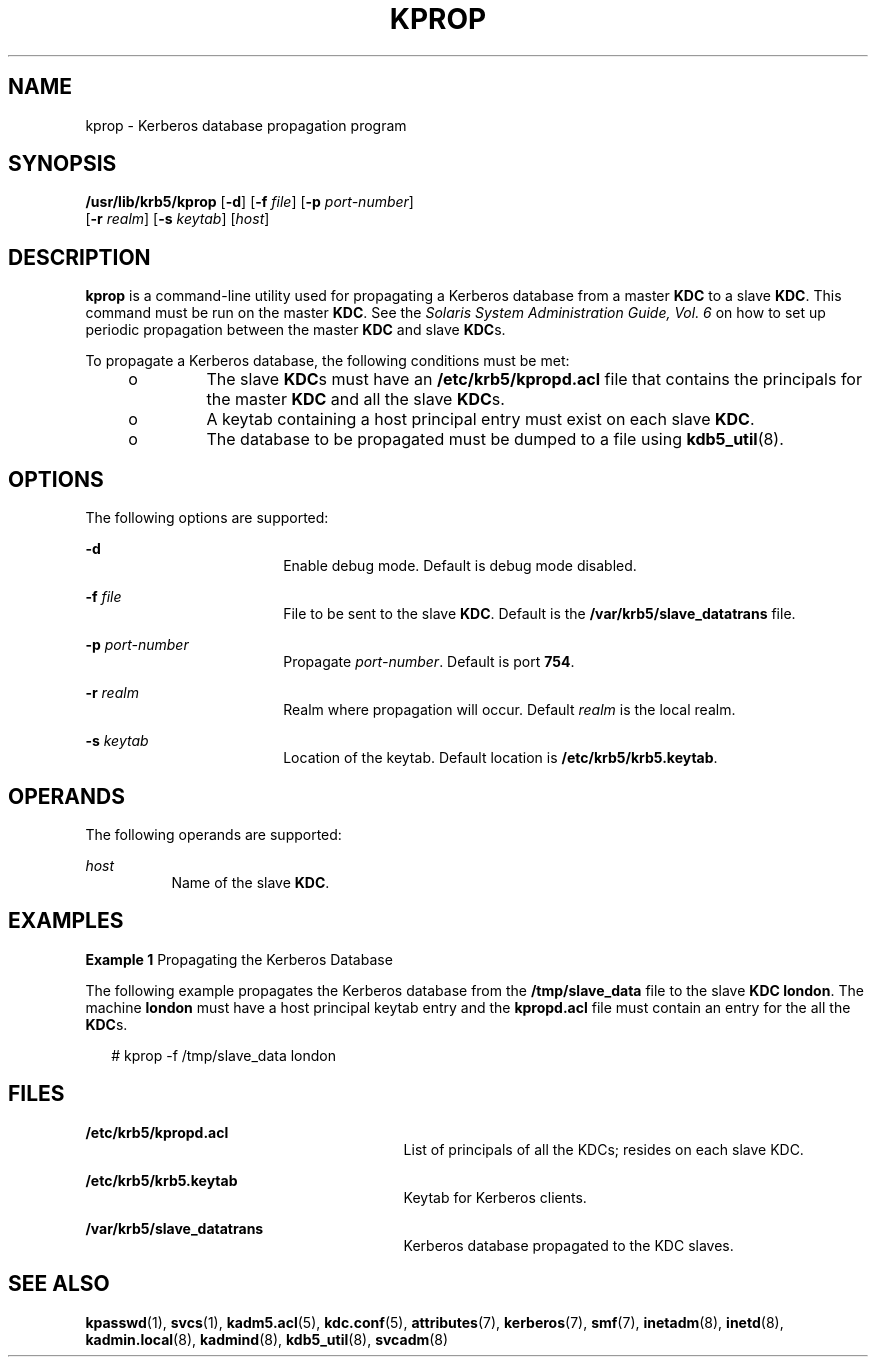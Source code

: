 '\" te
.\" Copyright 1987, 1989 by the Student Information Processing Board of the Massachusetts Institute of Technology.  For copying and distribution information,  please see the file kerberosv5/mit-sipb-copyright.h.
.\" Portions Copyright (c) 2006, Sun Microsystems, Inc. All Rights Reserved.
.\" The contents of this file are subject to the terms of the Common Development and Distribution License (the "License").  You may not use this file except in compliance with the License.
.\" You can obtain a copy of the license at usr/src/OPENSOLARIS.LICENSE or http://www.opensolaris.org/os/licensing.  See the License for the specific language governing permissions and limitations under the License.
.\" When distributing Covered Code, include this CDDL HEADER in each file and include the License file at usr/src/OPENSOLARIS.LICENSE.  If applicable, add the following below this CDDL HEADER, with the fields enclosed by brackets "[]" replaced with your own identifying information: Portions Copyright [yyyy] [name of copyright owner]
.TH KPROP 8 "Oct 29, 2015"
.SH NAME
kprop \- Kerberos database propagation program
.SH SYNOPSIS
.LP
.nf
\fB/usr/lib/krb5/kprop\fR [\fB-d\fR] [\fB-f\fR \fIfile\fR] [\fB-p\fR \fIport-number\fR]
     [\fB-r\fR \fIrealm\fR] [\fB-s\fR \fIkeytab\fR] [\fIhost\fR]
.fi

.SH DESCRIPTION
.sp
.LP
\fBkprop\fR is a command-line utility used for propagating a Kerberos database
from a master \fBKDC\fR to a slave \fBKDC\fR. This command must be run on the
master \fBKDC\fR. See the \fISolaris System Administration Guide, Vol. 6\fR on
how to set up periodic propagation between the master \fBKDC\fR and slave
\fBKDC\fRs.
.sp
.LP
To propagate a Kerberos database, the following conditions must be met:
.RS +4
.TP
.ie t \(bu
.el o
The slave \fBKDC\fRs must have an \fB/etc/krb5/kpropd.acl\fR file that contains
the principals for the master \fBKDC\fR and all the slave \fBKDC\fRs.
.RE
.RS +4
.TP
.ie t \(bu
.el o
A keytab containing a host principal entry must exist on each slave \fBKDC\fR.
.RE
.RS +4
.TP
.ie t \(bu
.el o
The database to be propagated must be dumped to a file using
\fBkdb5_util\fR(8).
.RE
.SH OPTIONS
.sp
.LP
The following options are supported:
.sp
.ne 2
.na
\fB\fB-d\fR\fR
.ad
.RS 18n
Enable debug mode. Default is debug mode disabled.
.RE

.sp
.ne 2
.na
\fB\fB-f\fR \fIfile\fR\fR
.ad
.RS 18n
File to be sent to the slave \fBKDC\fR. Default is the
\fB/var/krb5/slave_datatrans\fR file.
.RE

.sp
.ne 2
.na
\fB\fB-p\fR \fIport-number\fR\fR
.ad
.RS 18n
Propagate \fIport-number\fR. Default is port \fB754\fR.
.RE

.sp
.ne 2
.na
\fB\fB-r\fR \fIrealm\fR\fR
.ad
.RS 18n
Realm where propagation will occur. Default \fIrealm\fR is the local realm.
.RE

.sp
.ne 2
.na
\fB\fB-s\fR \fIkeytab\fR\fR
.ad
.RS 18n
Location of the keytab. Default location is \fB/etc/krb5/krb5.keytab\fR.
.RE

.SH OPERANDS
.sp
.LP
The following operands are supported:
.sp
.ne 2
.na
\fB\fIhost\fR\fR
.ad
.RS 8n
Name of the slave \fBKDC\fR.
.RE

.SH EXAMPLES
.LP
\fBExample 1 \fRPropagating the Kerberos Database
.sp
.LP
The following example propagates the Kerberos database from the
\fB/tmp/slave_data\fR file to the slave \fBKDC\fR \fBlondon\fR. The machine
\fBlondon\fR must have a host principal keytab entry and the \fBkpropd.acl\fR
file must contain an entry for the all the \fBKDC\fRs.

.sp
.in +2
.nf
# kprop -f /tmp/slave_data london
.fi
.in -2
.sp

.SH FILES
.sp
.ne 2
.na
\fB\fB/etc/krb5/kpropd.acl\fR\fR
.ad
.RS 29n
List of principals of all the KDCs; resides on each slave KDC.
.RE

.sp
.ne 2
.na
\fB\fB/etc/krb5/krb5.keytab\fR\fR
.ad
.RS 29n
Keytab for Kerberos clients.
.RE

.sp
.ne 2
.na
\fB\fB/var/krb5/slave_datatrans\fR\fR
.ad
.RS 29n
Kerberos database propagated to the KDC slaves.
.RE

.SH SEE ALSO
.sp
.LP
\fBkpasswd\fR(1),
\fBsvcs\fR(1),
\fBkadm5.acl\fR(5),
\fBkdc.conf\fR(5),
\fBattributes\fR(7),
\fBkerberos\fR(7),
\fBsmf\fR(7),
\fBinetadm\fR(8),
\fBinetd\fR(8),
\fBkadmin.local\fR(8),
\fBkadmind\fR(8),
\fBkdb5_util\fR(8),
\fBsvcadm\fR(8)
.sp
.LP
\fI\fR
